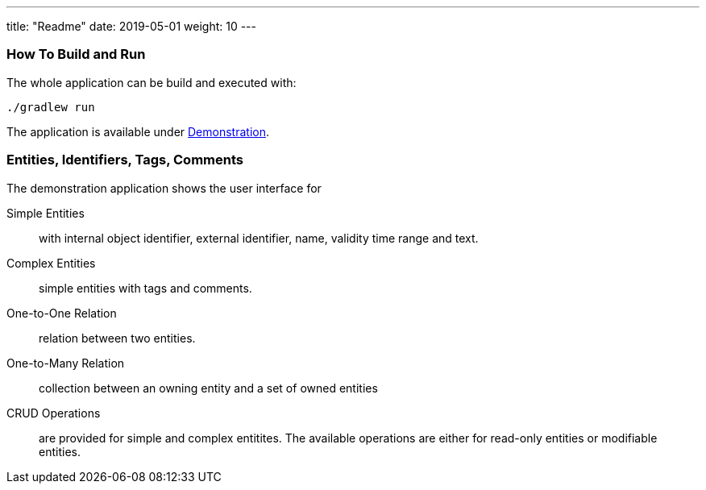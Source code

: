 ---
title: "Readme"
date: 2019-05-01
weight: 10
---

=== How To Build and Run

The whole application can be build and executed with:

[source,bash]
----
./gradlew run
----

The application is available under http://localhost:8080[Demonstration].

=== Entities, Identifiers, Tags, Comments

The demonstration application shows the user interface for

Simple Entities:: with internal object identifier, external identifier, name, validity time range and text.
Complex Entities:: simple entities with tags and comments.
One-to-One Relation:: relation between two entities.
One-to-Many Relation:: collection between an owning entity and a set of owned entities
CRUD Operations:: are provided for simple and complex entitites.
The available operations are either for read-only entities or modifiable entities.
